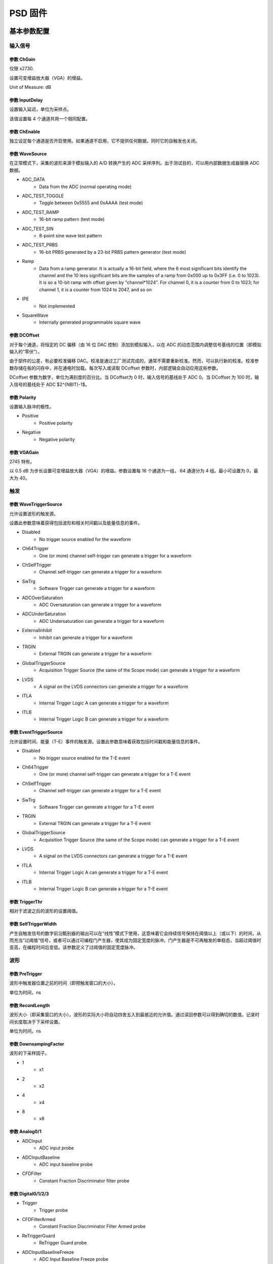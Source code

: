 .. PSD.rst --- 
.. 
.. Description: 
.. Author: Hongyi Wu(吴鸿毅)
.. Email: wuhongyi@qq.com 
.. Created: 六 2月  3 21:04:15 2024 (+0800)
.. Last-Updated: 三 10月  2 14:51:48 2024 (+0800)
..           By: Hongyi Wu(吴鸿毅)
..     Update #: 13
.. URL: http://wuhongyi.cn 

##################################################
PSD 固件
##################################################


============================================================
基本参数配置
============================================================

----------------------------------------------------------------------
输入信号
----------------------------------------------------------------------

.. image:: /_static/img/psd_basic_input.png

:::::::::::::::::::::::::::::::::::::::::::::::::::::::::::::::::::::::::::
参数 ChGain
:::::::::::::::::::::::::::::::::::::::::::::::::::::::::::::::::::::::::::

仅限 x2730.

设置可变增益放大器（VGA）的增益。

Unit of Measure: dB

	   
:::::::::::::::::::::::::::::::::::::::::::::::::::::::::::::::::::::::::::	   
参数 InputDelay
:::::::::::::::::::::::::::::::::::::::::::::::::::::::::::::::::::::::::::

设置输入延迟，单位为采样点。

该值设置每 4 个通道共用一个相同配置。


:::::::::::::::::::::::::::::::::::::::::::::::::::::::::::::::::::::::::::
参数 ChEnable
:::::::::::::::::::::::::::::::::::::::::::::::::::::::::::::::::::::::::::

独立设定每个通道是否开启使用。如果通道不启用，它不提供任何数据，同时它的自触发也关闭。


:::::::::::::::::::::::::::::::::::::::::::::::::::::::::::::::::::::::::::
参数 WaveSource
:::::::::::::::::::::::::::::::::::::::::::::::::::::::::::::::::::::::::::

在正常模式下，采集的波形来源于模拟输入的 A/D 转换产生的 ADC 采样序列。出于测试目的，可以用内部数据生成器替换 ADC 数据。


- ADC_DATA
    - Data from the ADC (normal operating mode)
- ADC_TEST_TOGGLE
    - Toggle between 0x5555 and 0xAAAA (test mode)
- ADC_TEST_RAMP
    - 16-bit ramp pattern (test mode)
- ADC_TEST_SIN
    - 8-point sine wave test pattern
- ADC_TEST_PRBS
    - 16-bit PRBS generated by a 23-bit PRBS pattern generator (test mode)
- Ramp
    - Data from a ramp generator. It is actually a 16-bit field, where the 6 most significant bits identify the channel and the 10 less significant bits are the samples of a ramp from 0x000 up to 0x3FF (i.e. 0 to 1023). It is so a 10-bit ramp with offset given by "channel*1024". For channel 0, it is a counter from 0 to 1023; for channel 1, it is a counter from 1024 to 2047, and so on
- IPE
    - Not implemented
- SquareWave
    - Internally generated programmable square wave


:::::::::::::::::::::::::::::::::::::::::::::::::::::::::::::::::::::::::::
参数 DCOffset
:::::::::::::::::::::::::::::::::::::::::::::::::::::::::::::::::::::::::::

对于每个通道，将恒定的 DC 偏移（由 16 位 DAC 控制）添加到模拟输入，以在 ADC 的动态范围内调整信号基线的位置（即模拟输入的“零伏”）。

由于部件的公差，有必要校准偏移 DAC。校准是通过工厂测试完成的，通常不需要重新校准。然而，可以执行新的校准。校准参数存储在板的闪存中，并在通电时加载。每次写入或读取 DCoffset 参数时，内部逻辑会自动应用这些参数。

DCoffset 参数为数字，单位为满刻度的百分比。当 DCoffset为 0 时，输入信号的基线处于 ADC 0。当 DCoffset 为 100 时，输入信号的基线处于 ADC $2^{NBIT}-1$。

:::::::::::::::::::::::::::::::::::::::::::::::::::::::::::::::::::::::::::
参数 Polarity
:::::::::::::::::::::::::::::::::::::::::::::::::::::::::::::::::::::::::::

设置输入脉冲的极性。


- Positive
    - Positive polarity
- Negative
    - Negative polarity

  

:::::::::::::::::::::::::::::::::::::::::::::::::::::::::::::::::::::::::::
参数 VGAGain
:::::::::::::::::::::::::::::::::::::::::::::::::::::::::::::::::::::::::::

2745 特有。


以 0.5 dB 为步长设置可变增益放大器（VGA）的增益。参数设置每 16 个通道为一组， 64 通道分为 4 组。最小可设置为 0，最大为 40。


----------------------------------------------------------------------
触发
----------------------------------------------------------------------

.. image:: /_static/img/psd_basic_trigger.png


:::::::::::::::::::::::::::::::::::::::::::::::::::::::::::::::::::::::::::
参数 WaveTriggerSource
:::::::::::::::::::::::::::::::::::::::::::::::::::::::::::::::::::::::::::

允许设置波形的触发源。

设置此参数意味着获得包括波形和相关时间戳以及能量信息的事件。


- Disabled
    - No trigger source enabled for the waveform
- Ch64Trigger
    - One (or more) channel self-trigger can generate a trigger for a waveform
- ChSelfTrigger
    - Channel self-trigger can generate a trigger for a waveform
- SwTrg
    - Software Trigger can generate a trigger for a waveform
- ADCOverSaturation
    - ADC Oversaturation can generate a trigger for a waveform
- ADCUnderSaturation
    - ADC Undersaturation can generate a trigger for a waveform
- ExternalInhibit
    - Inhibit can generate a trigger for a waveform
- TRGIN
    - External TRGIN can generate a trigger for a waveform
- GlobalTriggerSource
    - Acquisition Trigger Source (the same of the Scope mode) can generate a trigger for a waveform
- LVDS
    - A signal on the LVDS connectors can generate a trigger for a waveform
- ITLA
    - Internal Trigger Logic A can generate a trigger for a waveform
- ITLB
    - Internal Trigger Logic B can generate a trigger for a waveform





:::::::::::::::::::::::::::::::::::::::::::::::::::::::::::::::::::::::::::
参数 EventTriggerSource
:::::::::::::::::::::::::::::::::::::::::::::::::::::::::::::::::::::::::::

允许设置时间、能量（T-E）事件的触发源。设置此参数意味着获取包括时间戳和能量信息的事件。


- Disabled
    - No trigger source enabled for the T-E event
- Ch64Trigger
    - One (or more) channel self-trigger can generate a trigger for a T-E event
- ChSelfTrigger
    - Channel self-trigger can generate a trigger for a T-E event
- SwTrg
    - Software Trigger can generate a trigger for a T-E event
- TRGIN
    - External TRGIN can generate a trigger for a T-E event
- GlobalTriggerSource
    - Acquisition Trigger Source (the same of the Scope mode) can generate a trigger for a T-E event
- LVDS
    - A signal on the LVDS connectors can generate a trigger for a T-E event
- ITLA
    - Internal Trigger Logic A can generate a trigger for a T-E event
- ITLB
    - Internal Trigger Logic B can generate a trigger for a T-E event
  

:::::::::::::::::::::::::::::::::::::::::::::::::::::::::::::::::::::::::::
参数 TriggerThr
:::::::::::::::::::::::::::::::::::::::::::::::::::::::::::::::::::::::::::

相对于滤波之后的波形的设置阈值。

:::::::::::::::::::::::::::::::::::::::::::::::::::::::::::::::::::::::::::
参数 SelfTriggerWidth
:::::::::::::::::::::::::::::::::::::::::::::::::::::::::::::::::::::::::::

产生自触发信号的数字前沿甄别器的输出可以在“线性”模式下使用，这意味着它会持续信号保持在阈值以上（或以下）的时间，从而充当“过阈值”信号，或者可以通过可编程门产生器，使其成为固定宽度的脉冲。门产生器是不可再触发的单稳态，当超过阈值时变高，在编程时间后变低。该参数定义了过阈值的固定宽度脉冲。  


	   
----------------------------------------------------------------------
波形
----------------------------------------------------------------------

	   
.. image:: /_static/img/psd_basic_wave.png

:::::::::::::::::::::::::::::::::::::::::::::::::::::::::::::::::::::::::::
参数 PreTrigger
:::::::::::::::::::::::::::::::::::::::::::::::::::::::::::::::::::::::::::

波形中触发器位置之前的时间（即预触发窗口的大小）。

单位为时间，ns

:::::::::::::::::::::::::::::::::::::::::::::::::::::::::::::::::::::::::::
参数 RecordLength
:::::::::::::::::::::::::::::::::::::::::::::::::::::::::::::::::::::::::::

波形大小（即采集窗口的大小）。波形的实际大小将自动四舍五入到最接近的允许值。通过读回参数可以得到确切的数值。记录时间长度取决于下采样设置。


单位为时间，ns


:::::::::::::::::::::::::::::::::::::::::::::::::::::::::::::::::::::::::::
参数 DownsampingFactor
:::::::::::::::::::::::::::::::::::::::::::::::::::::::::::::::::::::::::::
  
波形的下采样因子。


- 1
    - x1
- 2
    - x2
- 4
    - x4
- 8
    - x8



:::::::::::::::::::::::::::::::::::::::::::::::::::::::::::::::::::::::::::
参数 Analog0/1
:::::::::::::::::::::::::::::::::::::::::::::::::::::::::::::::::::::::::::


- ADCInput
    - ADC input probe
- ADCInputBaseline
    - ADC input baseline probe
- CFDFilter
    - Constant Fraction Discriminator filter probe

  

:::::::::::::::::::::::::::::::::::::::::::::::::::::::::::::::::::::::::::	   
参数 Digital0/1/2/3
:::::::::::::::::::::::::::::::::::::::::::::::::::::::::::::::::::::::::::


- Trigger
    - Trigger probe
- CFDFilterArmed
    - Constant Fraction Discriminator Filter Armed probe
- ReTriggerGuard
    - ReTrigger Guard probe
- ADCInputBaselineFreeze
    - ADC Input Baseline Freeze probe
- ADCInputOverthreshold
    - ADCInputOverthreshold
- ChargeReady
    - Charge Ready probe
- LongGate
    - Long Gate probe
- PileUpTrigger
    - Pile Up Trigger probe
- ShortGate
    - Short Gate probe
- ChargeOverRange
    - Integrated Charge Over Range probe
- ADCSaturation
    - ADC Saturation probe
- ADCInputNegativeOverthreshold
    - ADC Input Negative Overthreshold probe
      
	   

----------------------------------------------------------------------
数据记录
----------------------------------------------------------------------


.. image:: /_static/img/psd_basic_record.png


:::::::::::::::::::::::::::::::::::::::::::::::::::::::::::::::::::::::::::
参数 EventSelector
:::::::::::::::::::::::::::::::::::::::::::::::::::::::::::::::::::::::::::
  
设置必须保存的事件。


-  All
     - All events are saved
-  PileUp
     - Only pileup events are saved
-  EnergySkim
     - Save only the events in the Energy Skim range

  
:::::::::::::::::::::::::::::::::::::::::::::::::::::::::::::::::::::::::::
参数 WaveSelector
:::::::::::::::::::::::::::::::::::::::::::::::::::::::::::::::::::::::::::  

设置必须保存的波形。


- All
    - All waves are saved
- PileUp
    - Only pileup waves are saved
- EnergySkim
    - Save only waves in the Energy Skim range


:::::::::::::::::::::::::::::::::::::::::::::::::::::::::::::::::::::::::::
参数 EnergySkimLowDiscriminator
:::::::::::::::::::::::::::::::::::::::::::::::::::::::::::::::::::::::::::

允许标记能量高于低舍弃阈值的事件。16位。


:::::::::::::::::::::::::::::::::::::::::::::::::::::::::::::::::::::::::::
参数 EnergySkimHighDiscriminator
:::::::::::::::::::::::::::::::::::::::::::::::::::::::::::::::::::::::::::

允许标记能量低于高舍弃阈值的事件。16位。


:::::::::::::::::::::::::::::::::::::::::::::::::::::::::::::::::::::::::::
参数 WaveSaving
:::::::::::::::::::::::::::::::::::::::::::::::::::::::::::::::::::::::::::  

允许始终保存波形或仅根据请求保存波形。


- Always
    - Waveforms are always saved
- OnRequest
    - Waveforms are saved on request


:::::::::::::::::::::::::::::::::::::::::::::::::::::::::::::::::::::::::::
参数 EnDataReduction
:::::::::::::::::::::::::::::::::::::::::::::::::::::::::::::::::::::::::::

如果启用，2 个 words 压缩为一个 word 事件。



	   
----------------------------------------------------------------------
PSD 时间参数
----------------------------------------------------------------------

	   
.. image:: /_static/img/psd_basic_psdt.png


:::::::::::::::::::::::::::::::::::::::::::::::::::::::::::::::::::::::::::
参数 SmoothingFactor
:::::::::::::::::::::::::::::::::::::::::::::::::::::::::::::::::::::::::::

平滑是一个移动平均滤波，其中输入样本被前 n 个样本的平均值代替，其中 n 是：2、4、8 和 16 个样本。启用时（请参见TriggerSmoothing），触发器将应用于平滑的采样，从而减少对噪声的触发。CFD 和 LED 触发模式均可用于平滑输入。根据ChargeSmoothing 参数，在输入样本和/或平滑样本上执行电荷积分。



- 1
    - Smoothing is disabled.
- 2
    - Smoothing is done averaging 2 samples.
- 4
    - Smoothing is done averaging 4 samples.
- 8
    - Smoothing is done averaging 8 samples.
- 16
    - Smoothing is done averaging 16 samples.



.. image:: /_static/img/smoothing_factor.png

:::::::::::::::::::::::::::::::::::::::::::::::::::::::::::::::::::::::::::
参数 TriggerSmoothing
:::::::::::::::::::::::::::::::::::::::::::::::::::::::::::::::::::::::::::

启用/禁用触发滤波的平滑因子。


- Enabled
    - Smoothing factor is enabled for the time filter.
- Disabled
    - Smoothing factor is disabled for the time filter.


  

:::::::::::::::::::::::::::::::::::::::::::::::::::::::::::::::::::::::::::
参数 TriggerSelection
:::::::::::::::::::::::::::::::::::::::::::::::::::::::::::::::::::::::::::


允许用户根据两种算法选择脉冲：前沿，即当脉冲样本超过可编程阈值时识别脉冲，或者通过数字恒比甄别来获得更好的定时信息。在这两种情况下，一旦选择了事件，信号就会延迟可编程数量的样本（对应于以ns为单位的“预触发”值），以便能够在触发之前对脉冲进行积分（“预门”）。用于电荷积分的门然后在信号之前由电荷累加器产生和接收。当门有效时，基线保持冻结，采用之前最后的平均值，其值用作电荷积分参考。在可编程“再触发保护”（请参阅 RetriggerGuard）值的整个持续时间内，其他触发信号被禁止。建议设置与信号宽度兼容的触发保持值。基线在整个触发暂停持续时间内保持冻结状态。

- LeadingEdge
    - Set the Leading Edge discriminator
- CFD
    - Set the Constant Fraction discriminator
  

:::::::::::::::::::::::::::::::::::::::::::::::::::::::::::::::::::::::::::
参数 CFDDelay
:::::::::::::::::::::::::::::::::::::::::::::::::::::::::::::::::::::::::::

discriminates events based on a CFD signal. The digital CFD signal has been implemented in the classical way except for the input signal inversion. The input waveform is first inverted, then attenuated by a factor f equal to the desired timing fraction (see CFDFraction) of full amplitude, then the signal is inverted again and delayed by a time d equal to the time it takes the pulse to rise from the constant fraction level to the pulse peak; the latest two signals are summed to produce a bipolar pulse, the CFD, and its zero crossing – corresponding to the fraction f of the input pulse – is taken as the trigger time.

The delay of the CFD signal can be defined by the user. The TriggerThreshold is then referred to the CFD itself, and the threshold crossing arms the event selection. The trigger fires at the zero crossing of the derivative signal itself.

.. image:: /_static/img/cfd_delay.png

:::::::::::::::::::::::::::::::::::::::::::::::::::::::::::::::::::::::::::
参数 CFDFraction
:::::::::::::::::::::::::::::::::::::::::::::::::::::::::::::::::::::::::::

- 25
    - 25%
- 50
    - 50%
- 75
    - 75%
- 100
    - 100%


:::::::::::::::::::::::::::::::::::::::::::::::::::::::::::::::::::::::::::
参数 RetriggerGuard
:::::::::::::::::::::::::::::::::::::::::::::::::::::::::::::::::::::::::::  
  
在诸如来自 PMT 的快速信号的情况下，可能发生快甄别信号中的可能过冲，从而导致再触发，从而可能出现伪堆积。此参数允许设置再触发禁止保护（单位为 ns）。

:::::::::::::::::::::::::::::::::::::::::::::::::::::::::::::::::::::::::::
参数 TriggerHysteresis
:::::::::::::::::::::::::::::::::::::::::::::::::::::::::::::::::::::::::::

当输入信号不再超过阈值时，可能会在脉冲尾部再次触发，尤其是在尾部包含尖峰或噪声的情况下。“触发滞后”功能禁止任何触发，直到输入脉冲达到阈值本身的一半。此参数允许启用/禁用触发滞后机制。


- Disabled
    - Trigger hysteresis mechanism is disabled.
- Enabled
    - Trigger hysteresis mechanism is enabled.


.. image:: /_static/img/trigger_hysterisis.png  

:::::::::::::::::::::::::::::::::::::::::::::::::::::::::::::::::::::::::::
参数 PileupGap
:::::::::::::::::::::::::::::::::::::::::::::::::::::::::::::::::::::::::::

PSD 固件主要用于处理快信号，如来自与光电倍增管耦合的闪烁探测器的信号。相关输出信号不像电荷敏感前置放大器那样显示出长的衰减尾，并且两个脉冲之间堆积的概率非常低。特别是，第二个脉冲位于前一个脉冲的指数尾部的情况相当罕见。然而，使用 PSD 算法，分离闪烁探测器发射的光的快分量和慢分量是很重要的。通常，快成分是快速脉冲（几十 ns），而慢成分是相当长的尾部（通常为几 μs），其幅度远小于快成分。为了在脉冲形状甄别中获得最佳结果，有必要将“长门”设置为慢成分的整个持续时间。在这些条件下，堆积事件很可能发生在长门期间，并导致慢成分电荷计算错误。因此，发现这些事件很重要。在PSD 固件中，当同一门内出现峰-谷-峰的情况时，两个事件被视为堆积事件，其中谷和峰之间的间隙是可编程值。当达到峰值时，算法评估与 PileupGap（PUR-GAP）值相对应的点，并准备检测堆积事件（pile-up ARMED）。如果存在“谷”条件，并且输入信号超过 PUR-GAP 阈值，则该事件被标记为堆积。在默认配置中，固件不采取任何操作，事件的总电荷在门内进行评估并保存到内存中。


此参数允许设置峰值间隙以识别堆积。


  
.. image:: /_static/img/pileup_gap.png

----------------------------------------------------------------------
PSD 能量参数
----------------------------------------------------------------------

	   
.. image:: /_static/img/psd_basic_psde.png


:::::::::::::::::::::::::::::::::::::::::::::::::::::::::::::::::::::::::::
参数 BaselineAvg
:::::::::::::::::::::::::::::::::::::::::::::::::::::::::::::::::::::::::::

数字化模块连续接收输入信号并将其数字化。可以在 ADC 尺度中调整信号基线的位置，使用 DCOffset 参数来利用模块的全部动态范围。基线值是 PSD 固件的一个重要参数，因为其值用作输入脉冲电荷积分的参考值。此外，大多数 DPP 参数与基线值有关，如触发阈值。用户可以设置基线的固定值，也可以让 DPP 固件动态计算。在第一种情况下，用户必须通过选项 Fixed 以 LSB 为单位设置基线值。该值在整个采集运行中保持固定。在后一种情况下，固件动态地将基线评估为移动时间窗口内的 N 个点的平均值。用户可以选择下面列出的选项之一，每个选项对应于预定义数量的样本。然后，从门启动前的几个时钟开始冻结基线，直到长门和触发保持(trigger hold-off)之间的最大值结束（请参阅 GateLongLength 和 RetriggerGuard）。此参数允许设置用于平均能量滤波基线的样本数。


- Fixed
    - Baseline fixed at AbsoluteBaseline value
- Low
    - Baseline samples for average = 16
- MediumLow
    - Baseline samples for average = 64
- MediumHigh
    - Baseline samples for average = 256
- High
    - Baseline samples for average = 1024

  
  
.. image:: /_static/img/adc_input_baseline_avg.png

:::::::::::::::::::::::::::::::::::::::::::::::::::::::::::::::::::::::::::
参数 AbsoluteBL
:::::::::::::::::::::::::::::::::::::::::::::::::::::::::::::::::::::::::::  


ADCInput 信号基线的绝对值。

单位为 ADC 道址。


:::::::::::::::::::::::::::::::::::::::::::::::::::::::::::::::::::::::::::
参数 BLGuard
:::::::::::::::::::::::::::::::::::::::::::::::::::::::::::::::::::::::::::


积分门前的能量滤波基线评估保护（ns）。


:::::::::::::::::::::::::::::::::::::::::::::::::::::::::::::::::::::::::::
参数 ChargeSmoothing
:::::::::::::::::::::::::::::::::::::::::::::::::::::::::::::::::::::::::::
  
启用/禁用电荷评估的平滑因子。



- Enabled
    - Smoothing factor is enabled in the charge evaluation
- Disabled
    - Smoothing factor is disabled in the charge evaluation


:::::::::::::::::::::::::::::::::::::::::::::::::::::::::::::::::::::::::::
参数 ShortGate
:::::::::::::::::::::::::::::::::::::::::::::::::::::::::::::::::::::::::::

此参数允许设置短门长度。

单位 ns。

:::::::::::::::::::::::::::::::::::::::::::::::::::::::::::::::::::::::::::
参数 LongGate
:::::::::::::::::::::::::::::::::::::::::::::::::::::::::::::::::::::::::::

PSD 固件的目的是对输入信号进行电荷积分，并计算对输入（Qshort和Qlong）进行双门积分的 PSD 因子。下图显示了两个不同形状信号的短门和长门位置。

单位 ns。

.. image:: /_static/img/long_short_gate.png
  
:::::::::::::::::::::::::::::::::::::::::::::::::::::::::::::::::::::::::::
参数 OffsetGate
:::::::::::::::::::::::::::::::::::::::::::::::::::::::::::::::::::::::::::

此参数允许设置相对于触发信号的门偏置。

单位 ns。
  
:::::::::::::::::::::::::::::::::::::::::::::::::::::::::::::::::::::::::::  
参数 LongPedestal
:::::::::::::::::::::::::::::::::::::::::::::::::::::::::::::::::::::::::::

此参数允许设置长电荷积分 pedestal。这一特性在能量接近零的情况下非常有用。


:::::::::::::::::::::::::::::::::::::::::::::::::::::::::::::::::::::::::::  
参数 ShortPedestal
:::::::::::::::::::::::::::::::::::::::::::::::::::::::::::::::::::::::::::

此参数允许设置短电荷积分 pedestal。这一特性在能量接近零的情况下非常有用。

:::::::::::::::::::::::::::::::::::::::::::::::::::::::::::::::::::::::::::  
参数 EnergyGain
:::::::::::::::::::::::::::::::::::::::::::::::::::::::::::::::::::::::::::

此参数允许设置能量增益，即重新缩放信号电荷。
  


- x1
    - Charge value is multiplied x1.
- x4
    - Charge value is multiplied x4.
- x16
    - Charge value is multiplied x16.
- x64
    - Charge value is multiplied x64.
- x256
    - Charge value is multiplied x256.



:::::::::::::::::::::::::::::::::::::::::::::::::::::::::::::::::::::::::::
参数 NeutronThr
:::::::::::::::::::::::::::::::::::::::::::::::::::::::::::::::::::::::::::

此参数允许设置中子甄别的中子能量阈值。固件将“长能量”-“短能量”之差（即长门和短门中的电荷积分之间的差）与该参数设置的阈值进行比较，以决定是否拒绝该事件。参考下图所示的中子/伽马甄别示例，PSD 上的切口允许用户拒绝大多数伽马事件，从而只记录中子和与中子重叠的少量伽马。


.. image:: /_static/img/neutron_threshold.png
  
:::::::::::::::::::::::::::::::::::::::::::::::::::::::::::::::::::::::::::
参数 EventReject
:::::::::::::::::::::::::::::::::::::::::::::::::::::::::::::::::::::::::::

启用事件的中子抑制。参见 NeutronThreshold 参数

- Disabled
    - Neutron rejection for events is disabled.
- Enabled
    - Neutron rejection for events is enabled.

  

:::::::::::::::::::::::::::::::::::::::::::::::::::::::::::::::::::::::::::
参数 WaveReject
:::::::::::::::::::::::::::::::::::::::::::::::::::::::::::::::::::::::::::

启用波形的中子抑制。参见 NeutronThreshold 参数



- Disabled
    - Neutron rejection for waves is disabled.
- Enabled
    - Neutron rejection for waves is enabled.


----------------------------------------------------------------------
诊断
----------------------------------------------------------------------

	   
.. image:: /_static/img/psd_basic_debug.png


:::::::::::::::::::::::::::::::::::::::::::::::::::::::::::::::::::::::::::
参数 TestPulsePeriod
:::::::::::::::::::::::::::::::::::::::::::::::::::::::::::::::::::::::::::

测试脉冲是一种可编程方波，可用作内部周期性触发器（主要用于测试目的）或在 TRGOUT 和 GPIO 输出上生成逻辑测试脉冲（TTL 或 NIM）。此参数设置测试脉冲的周期。

单位为时间，ns

:::::::::::::::::::::::::::::::::::::::::::::::::::::::::::::::::::::::::::
参数 TestPulseWidth
:::::::::::::::::::::::::::::::::::::::::::::::::::::::::::::::::::::::::::

测试脉冲的宽度（信号保持高电平的时间）。


单位为时间，ns

:::::::::::::::::::::::::::::::::::::::::::::::::::::::::::::::::::::::::::
参数 TestPulseLowLevel
:::::::::::::::::::::::::::::::::::::::::::::::::::::::::::::::::::::::::::

以 ADC 道址表示的测试脉冲低电平

:::::::::::::::::::::::::::::::::::::::::::::::::::::::::::::::::::::::::::
参数 TestPulseHighLevel
:::::::::::::::::::::::::::::::::::::::::::::::::::::::::::::::::::::::::::  

以 ADC 道址表示的测试脉冲高电平



:::::::::::::::::::::::::::::::::::::::::::::::::::::::::::::::::::::::::::
参数 DACoutMode
:::::::::::::::::::::::::::::::::::::::::::::::::::::::::::::::::::::::::::

选择要在前面板 DAC LEMO口输出发送的信号类型。


- Static
    - DAC output stays at a fixed level, given by the DACoutStaticLevel parameter
- Ramp
    - The DAC output is driven by a 14-bit counter
- Sin5MHz
    - The DAC output is a sine wave at 5 MHz with fixed amplitude
- Square
    - Square wave with period and with set by TestPulsePeriod and TestPulseWidth and amplitude between TestPulseLoweLevel and TestPulseHighLevel.
- IPE
    - Not implemented
- ChInput
    - The DAC reproduces the input signal received by one input channel, selected by the DACoutChSelect parameter
- MemOccupancy
    - Level of the memory occupancy (not yet implemented)
- ChSum
    - The DAC reproduces the "analog" sum of all the digitizer inputs (not yet implemented)
- OverThrSum
    - The DAC output is proportional to the number of channels that are currently above the threshold






:::::::::::::::::::::::::::::::::::::::::::::::::::::::::::::::::::::::::::
参数 DACoutStaticLevel
:::::::::::::::::::::::::::::::::::::::::::::::::::::::::::::::::::::::::::

当 DACoutMode = Static 时，此参数设置 DAC 输出的 14 位电平。

  
:::::::::::::::::::::::::::::::::::::::::::::::::::::::::::::::::::::::::::
参数 DACoutChSelect
:::::::::::::::::::::::::::::::::::::::::::::::::::::::::::::::::::::::::::  

当 DACoutMode = ChInput 时，DAC 输出由该参数选择的通道的输入信号。




	   
============================================================
逻辑参数配置
============================================================

----------------------------------------------------------------------
运行
----------------------------------------------------------------------


.. image:: /_static/img/psd_logic_run.png


:::::::::::::::::::::::::::::::::::::::::::::::::::::::::::::::::::::::::::  
参数 StartSource
:::::::::::::::::::::::::::::::::::::::::::::::::::::::::::::::::::::::::::  

Defines the source for the start of run. Multiple options are allowed, separated by "|".


- EncodedClkIn
   - Start from CLK-IN/SYNC connector on the front panel. This is a 4-pin connector (LVDS signals) used to propagate the reference clock (typ. 62.5 MHz) and a Sync signal. The rising edge of the Sync starts the acquisition, that lasts until the Sync returns low (falling edge).
- SINlevel
   - Start from SIN (1=run, 0=stop)
- SINedge
   - Start from SIN (rising edge = run; stop from SW)
- SWcmd
   - Start from SW
- LVDS
   - Start from LVDS
- P0
   - Start from P0 (backplane)


:::::::::::::::::::::::::::::::::::::::::::::::::::::::::::::::::::::::::::  
参数 GlobalTriggerSource
:::::::::::::::::::::::::::::::::::::::::::::::::::::::::::::::::::::::::::  

Defines the source for the Acquisition Trigger, which is the signal that opens the acquisition window and saves the waveforms in the memory buffers. Multiple options are allowed, separated by "|".

- TrgIn
   - Front Panel TRGIN
- P0
   - Trigger from P0 (backplane)
- SwTrg
   - Software trigger
- LVDS
   - LVDS trgin
- ITLA
   - Internal Trigger Logic A: combination of channel self-triggers
- ITLB
   - Internal Trigger Logic B: combination of channel self-triggers
- ITLA_AND_ITLB
   - Second level Trigger logic making the AND of ITL A and B
- ITLA_OR_ITLB
   - Second level Trigger logic making the OR of ITL A and B
- EncodedClkIn
   - Not implemented (encoded CLK-IN trigger)
- GPIO
   - Front Panel GPIO
- TestPulse
   - Internal Test Pulse
- UserTrg
   - User custom trigger source

:::::::::::::::::::::::::::::::::::::::::::::::::::::::::::::::::::::::::::  
参数 EnAutoDisarmAcq
:::::::::::::::::::::::::::::::::::::::::::::::::::::::::::::::::::::::::::  

When enabled, the Auto Disarm option disarms the acquisition at the stop of run. When the start of run is controlled by an external signal, this option prevents the digitizer to restart without the intervention of the software.


- True
   - The acquisition is automatically disarmed after the stop. It is therefore necessary to rearm the digitizer (with the relevant command sent by the software) before starting a new run.
- False
   - The acquisition is not disarmed after the stop. Multiple transition of the start signal will produce multiple runs.



:::::::::::::::::::::::::::::::::::::::::::::::::::::::::::::::::::::::::::  
参数 RunDelay
:::::::::::::::::::::::::::::::::::::::::::::::::::::::::::::::::::::::::::  

When the start of run is controlled by a RUN signal that is propagated in daisy chain between the boards (for instance through the ClkIn- ClkOut or SIN-GPIO sync chain), it is necessary to compensate for the propagation delay and let the boards start exactly at the same time. The RunDelay parameter allows the start of the acquisition to be delayed by a given number of clock cycles with respect to the rising edge of the RUN signal. Assuming that the propagation delay is 2 cycles, the RunDelay setting will be 0 for the last board in the chain, 2 for the previous one, and so on up 2x(NB-1) for the first one.

Unit of Measure: ns


:::::::::::::::::::::::::::::::::::::::::::::::::::::::::::::::::::::::::::  
参数 BusyInSource
:::::::::::::::::::::::::::::::::::::::::::::::::::::::::::::::::::::::::::  

In a multi-board system, it might be necessary to prevent one board to accept a new trigger while another board is full and thus unable to accept the same trigger. For this reason, each board can generate a Busy signal to notify that it is unable to get a new trigger. If the busy/veto mechanism has some latency, it is advisable to generate the busy slightly before the digitizer become full. For this purpose, it is possible to assert the busy output when the acquisition memory reaches a certain level of occupancy (internally managed). The OR of the busy signals is typically used to stop the global trigger. It is possible to get the individual busy signals from each board and make an external OR logic or connect the boards with cables to propagate the Busy along the chain. Each board makes an OR between its internal busy and the busy input signal coming from the previous board, thus having a global Busy at the end of the line. This parameter defines the source of the Busy Input (schematized in the figure below)


.. image:: /_static/img/busyinsource.png


- Disabled
   - The Busy is given by the Internal Busy only (Memory full or almost full)
- SIN
   - Busy input from SIN on front panel
- GPIO
   - Busy input coming from GPIO on front panel, used as a simple input. It is also possible to use GPIO as a wired OR (bidirectional). In this mode, the Busy line goes high as soon as one board drives it high. All the boards can read the Busy line and use it as a veto for the trigger
- LVDS
   - LVDS trgin

:::::::::::::::::::::::::::::::::::::::::::::::::::::::::::::::::::::::::::  
参数 ClockSource
:::::::::::::::::::::::::::::::::::::::::::::::::::::::::::::::::::::::::::  

This is the source of the system clock. Multiple options are not allowed


- Internal
   - Local oscillator, 62.5 MHz
- FPClkIn
   - Front Panel Clock input



:::::::::::::::::::::::::::::::::::::::::::::::::::::::::::::::::::::::::::  
参数 EnClockOutFP
:::::::::::::::::::::::::::::::::::::::::::::::::::::::::::::::::::::::::::  

Enables clock output on Front Panel for the daisy chain propagation of the clock between multiple boards.


- True
   - Enabled
- False
   - Disabled



	   
----------------------------------------------------------------------
模块前面板
----------------------------------------------------------------------

	   
.. image:: /_static/img/psd_logic_frontpanel.png

:::::::::::::::::::::::::::::::::::::::::::::::::::::::::::::::::::::::::::  
参数 TrgOutMode
:::::::::::::::::::::::::::::::::::::::::::::::::::::::::::::::::::::::::::  

Selects the signal that is routed to the TRGOUT output. Multiple options are not allowed.


- Disabled
   - TRGOUT output disabled
- TrgIn
   - Propagation of Front Panel TRGIN (TRGOUT is a replica, with some delay, of the TRGIN signal)
- P0
   - Propagation of P0 trigger
- SwTrg
   - Software trigger
- LVDS
   - LVDS trgin
- ITLA
   - Internal Trigger Logic A: combination of channel self-triggers
- ITLB
   - Internal Trigger Logic B: combination of channel self-triggers
- ITLA_AND_ITLB
   - Second level Trigger logic making the AND of ITL A and B
- ITLA_OR_ITLB
   - Second level Trigger logic making the OR of ITL A and B
- EncodedClkIn
   - Not implemented (propagation of the Encoded CLK-IN trigger)
- Run
   - Propagation of the RUN signal (acquisition start/stop), before applying the delay given by the RunDelay parameter
- RefClk
   - Monitor of the 62.5 MHz clock (used for phase alignment)
- TestPulse
   - Internal Test Pulse
- Busy
   - Busy of the board
- UserTrgout
   - Trgout coming from the User Logic (open FPGA)
- Fixed0
   - 0 level signal
- Fixed1
   - 1 level signal
- SyncIn
   - SyncIn signal
- SIN
   - SIN connector signal
- GPIO
   - GPIO connector signal
- LBinClk
   - Internal Logic B clock signal
- AcceptTrg
   - Accepted triggers signal
- TrgClk
   - Tigger clock signal


:::::::::::::::::::::::::::::::::::::::::::::::::::::::::::::::::::::::::::  
参数 GPIOMode
:::::::::::::::::::::::::::::::::::::::::::::::::::::::::::::::::::::::::::  

Selects the signal that is routed to the GPIO, when this is used as output. Multiple options are not allowed. The GPIO on the front panel is a bidirectional signal that can used in three different ways:

    As independent board output (each board drives its own GPIO)
    
    As a shared input for the boards: the signal is driven high (= 1) or low (= 0) by an external source and connected in "short circuit" among multiple boards using "T" connectors at the inputs. The GPIO is not internally terminated, thus it is necessary to put a 50 Ohm terminator at the end of the line (last "T"of the chain)
    
    As a shared bidirectional line, making a "wired OR". One or more boards can simultaneously drive the signal high (= 1). If no board drives the GPIO, it remains low (= 0). All boards can read back the signal. It is necessary to put a 50 Ohm terminator at both ends of the line (first and last "T" of the chain). This mode can be used to generate, for instance, the global Busy and Veto logic for multiple boards.


- Disabled
   - GPIO disabled
- TrgIn
   - Propagation of Front Panel TRGIN (GPIO is a replica, with some delay, of the TRGIN signal)
- P0
   - Propagation of P0 trigger
- SIN
   - Propagation of SIN
- LVDS
   - LVDS trgin
- ITLA
   - Internal Trigger Logic A: combination of channel self-triggers
- ITLB
   - Internal Trigger Logic B: combination of channel self-triggers
- ITLA_AND_ITLB
   - Second level Trigger logic making the AND of ITL A and B
- ITLA_OR_ITLB
   - Second level Trigger logic making the OR of ITL A and B
- EncodedClkIn
   - Not implemented (propagation of the Encoded CLK-IN trigger)
- SwTrg
   - Software trigger
- Run
   - Propagation of RUN
- RefClk
   - Monitor of the 62.5 MHz clock (used for phase alignment)
- TestPulse
   - Internal Test Pulse
- Busy
   - Busy of the board
- UserGPO
   - GPO coming from the User Logic (open FPGA)
- Fixed0
   - 0 level signal
- Fixed1
   - 1 level signal


:::::::::::::::::::::::::::::::::::::::::::::::::::::::::::::::::::::::::::  
参数 SyncOutMode
:::::::::::::::::::::::::::::::::::::::::::::::::::::::::::::::::::::::::::  

In a multi-board system, it can be useful to propagate a synchronous signal together with the clock (to synchronize the start of the run, for example) on CLK OUT front panel connector. This parameter defines which signal must be sent out. Multiple options are not allowed.


- Disabled
   - SyncoutMode is disabled
- SyncIn
   - SyncIn signal (if provided with clkIn on CLK IN connector)
- TestPulse
   - Internal Test Pulse
- IntClk
   - Internal 62.5 MHz clock (for test purposes)
- Run
   - Propagation of RUN signal
- User
   - User customSyncoutMode

     
:::::::::::::::::::::::::::::::::::::::::::::::::::::::::::::::::::::::::::  
参数 IOlevel
:::::::::::::::::::::::::::::::::::::::::::::::::::::::::::::::::::::::::::  

Sets the electrical logic level of the LEMO I/Os (TRGIN, SIN, TRGOUT, GPIO).

Note that TRGIN and SIN are internally terminated to 50 Ohm, while GPIO and TRGOUT require the termination to 50 Ohms at the receiver


- NIM
   - NIM logic (0 = 0V, 1 = -0.8V, that is -16mA)
- TTL
   - Low Voltage TLL logic (0 = 0V, 1 = 3.3V)


:::::::::::::::::::::::::::::::::::::::::::::::::::::::::::::::::::::::::::  
参数 LVDSDirection
:::::::::::::::::::::::::::::::::::::::::::::::::::::::::::::::::::::::::::  

Assigns the direction to a quartet of LVDS I/Os.


- Input
   - The LVDS lines of the relevant quartet are used as input. The relevant LED on the front panel is OFF.
- Output
   - The LVDS lines of the relevant quartet are used as output. The relevant LED on the front panel lights-up.


:::::::::::::::::::::::::::::::::::::::::::::::::::::::::::::::::::::::::::  
参数 LVDSMode
:::::::::::::::::::::::::::::::::::::::::::::::::::::::::::::::::::::::::::  

The digitizer is equipped with 16 LVDS I/Os that can be programmed to be inputs or outputs by groups of 4 (quartets), depending on the LVDSDirection parameter. Once the direction has been selected, it is possible to select the functionality of the LVDS lines, individually for each quartet.


- SelfTriggers
   - This option is available only when the LVDS are set as outputs. Each LVDS line can be assigned to a combination of the 64 self-triggers, implemented as a masked OR, where the mask is set by the LVDSTrgMask parameter(16 independent masks, one per LVDS line)
- Sync
   - Whatever is the direction of the quartet, the 4 lines are rigidly assigned to specific acquisition signals: 0 = Run 1 = Trigger 2 = Busy 3= Veto It is possible to implement a daisy chain distribution of these signals using one quartet as input and another one as output
- IORegister
   - The LVDS lines of the quartet are statically controlled by the LVDSIOReg parameter. Use the SetValue function to set the relevant LVDS lines when programmed as output. Use GetValue to read the status of the LVDS lines when programmed as inputs.
- User
   - User custom.


:::::::::::::::::::::::::::::::::::::::::::::::::::::::::::::::::::::::::::  
参数 LVDSTrgMask
:::::::::::::::::::::::::::::::::::::::::::::::::::::::::::::::::::::::::::  

Each LVDS line can be assigned to a combination of the 64 self-triggers, implemented as a masked OR, where the mask is set by this parameter. There are 16 independent masks, one per LVDS line. Note that the trigger mask assignment does not imply the LVDS direction and mode settings. It is therefore necessary to set the Direction = Output and Mode = SelfTriggers to use the Self-Trigger propagation to the LVDS I/Os.


:::::::::::::::::::::::::::::::::::::::::::::::::::::::::::::::::::::::::::  
参数 LVDSIOReg
:::::::::::::::::::::::::::::::::::::::::::::::::::::::::::::::::::::::::::  


Set the status of the LVDS I/O for the quartets when they are programmed to be output and Mode = IORegister. This parameter reads out the status of the quartets in the case the LVDS I/O are programmed as inputs (possibly externally driven).


----------------------------------------------------------------------
反符合
----------------------------------------------------------------------	   

	   
.. image:: /_static/img/psd_logic_veto.png


:::::::::::::::::::::::::::::::::::::::::::::::::::::::::::::::::::::::::::  
参数 ChannelVetoSource
:::::::::::::::::::::::::::::::::::::::::::::::::::::::::::::::::::::::::::  

Allows to set the veto for each channel; it can be external (which means one of the veto options in the previous table), or it can be on a channel base.



- Disabled
   - Any channel veto source is disabled
- BoardVeto
   - Enables board veto
- ADCOverSaturation: Enables veto due to ADC oversaturation
- ADCUnderSaturation: Enables veto due to ADC undersaturation


:::::::::::::::::::::::::::::::::::::::::::::::::::::::::::::::::::::::::::  
参数 ADCVetoWidth
:::::::::::::::::::::::::::::::::::::::::::::::::::::::::::::::::::::::::::  

It is the width of the ADC veto (undersaturation and oversaturation width) expressed in ns.

Unit of Measure: ns	   



:::::::::::::::::::::::::::::::::::::::::::::::::::::::::::::::::::::::::::  
参数 VetoSource
:::::::::::::::::::::::::::::::::::::::::::::::::::::::::::::::::::::::::::  

Defines the source for the Veto, which is the signal that inhibits the acquisition trigger. Multiple options are allowed, separated by "|". The VETO signal can be either active high or low, depending on the VetoPolarity parameter. When active low, it acts as a GATE for the trigger. It is possible to stretch the duration of the VETO by means of the parameter VetoWidth.


- Disabled
   - VETO is always OFF
- SIN
   - SIN on the front panel
- GPIO
   - GPIO on the front panel (used as input)
- LVDS
   - LVDS trgin
- P0
   - P0 (signal from the backplane)
- EncodedClkIn
   - Not implemented (encoded CLK-IN veto)



:::::::::::::::::::::::::::::::::::::::::::::::::::::::::::::::::::::::::::  
参数 VetoWidth
:::::::::::::::::::::::::::::::::::::::::::::::::::::::::::::::::::::::::::  

Whatever is the source of the VETO signal, it is possible to stretch the duration of the veto up to a given time by means of a re-triggerable monostable. When 0, the monostable is disabled and the veto lasts as long as the selected source is active.

Unit of Measure: ns

:::::::::::::::::::::::::::::::::::::::::::::::::::::::::::::::::::::::::::  
参数 VetoPolarity
:::::::::::::::::::::::::::::::::::::::::::::::::::::::::::::::::::::::::::  

Defines the polarity of the Veto


- ActiveHigh
   - Veto is active high. The signal acts as an "Inhibit" for the trigger
- ActiveLow
   - Veto is active low. The signal acts as a "Gate" the trigger

     

----------------------------------------------------------------------
ITL 逻辑
----------------------------------------------------------------------
	   	 
.. image:: /_static/img/psd_logic_itl.png


.. image:: /_static/img/logic_diagram.png
	   
:::::::::::::::::::::::::::::::::::::::::::::::::::::::::::::::::::::::::::  
参数 ITLA/BMask
:::::::::::::::::::::::::::::::::::::::::::::::::::::::::::::::::::::::::::  

Enable Mask at the input of the ITLA/B.


:::::::::::::::::::::::::::::::::::::::::::::::::::::::::::::::::::::::::::  
参数 ITLA/BPairLogic
:::::::::::::::::::::::::::::::::::::::::::::::::::::::::::::::::::::::::::  

Pairs of channels can be combined with an OR or AND before feeding in the Main trigger Logic. This is typically used in the readout of tubes or scintillator bars, where the two ends are read in coincidence, for instance in position sensitive detectors (the coincidence window will be set by the SelfTriggerWidth parameter). When the AND/OR logic is applied, the two outputs of the Pair Logic blocks are identical.

Note that they are counted twice in the following Majority logic. If the Pair Logic is disabled ("NONE" option), the block is transparent, and the two outputs are just a replica of the inputs.


- OR
   - Both Pair Logic Outputs = OR of two consecutive self-triggers
- AND
   - Both Pair Logic Outputs = AND of two consecutive self-triggers
- NONE
   - Outputs = Inputs





:::::::::::::::::::::::::::::::::::::::::::::::::::::::::::::::::::::::::::  
参数 ITLA/BMainLogic
:::::::::::::::::::::::::::::::::::::::::::::::::::::::::::::::::::::::::::  

Each channel of the digitizer feature a digital bipolar triangular filter discriminator with programmable rise time and threshold able to self-trigger on the input pulses and generate a self-trigger signal. In DPP Mode, the channels acquire independently, so the channel self-trigger is used locally to acquire a waveform. The trigger threshold is then referred to the bipolar triangular filter, and the threshold crossing arms the event selection. The trigger fires at the zero crossing of the time filter signal. The user can see the derivative trace on the signal inspector. It is also possible to combine all the self-triggers of the board, according to a specific trigger logic. There are two independent logic blocks, ITLA and ITLB. Their output can be used separately to feed, for instance, AcqTrigger and TrgOut, or combined in a second level trigger logic to implement more complex trigger schemes. Therefore, the ITLs can either generate the local acquisition trigger, common to all the channels, for the acquisition of the waveform, or propagate the signal outside, through the TRGOUT, thus making it possible to combine triggers of multiple boards in an external trigger logic, that eventually feeds back the TRGIN of the digitizers. Each ITL is made of an input enable mask (64 bits, one per channel), an optional pairing logic that combines the self triggers of two consecutive channels (e.g. paired coincidence) and the main trigger logic that combines the 64 selftriggers with an OR, AND or Majority logic. The output can be linear (no stretching) or reshaped by a programmable gate generator, either re-triggerable or not and finally programmed for polarity (direct or inverted).




- OR
   - ITLOUT = masked OR of channel self-triggers
- AND
   - ITLOUT = masked AND of channel self-triggers
- Majority
   - ITLOUT = masked Majority of channel self-triggers




:::::::::::::::::::::::::::::::::::::::::::::::::::::::::::::::::::::::::::  
参数 ITLA/BMajorityLev
:::::::::::::::::::::::::::::::::::::::::::::::::::::::::::::::::::::::::::  

Defines the majority level of the Main Logic of the ITL A/B block. The majority output is calculated at every clock cycle, and it becomes TRUE when Nch >= MajLev, where Nch is the number of self-triggers active in that clock cycle and MajLev is the programmed majority level.

Note that when the Pair Logic is used to combine the self triggers two by two (AND/OR), each pair produces two identical signals that will be counted twice in the majority level.

:::::::::::::::::::::::::::::::::::::::::::::::::::::::::::::::::::::::::::  
参数 ITLA/BGateWidth
:::::::::::::::::::::::::::::::::::::::::::::::::::::::::::::::::::::::::::  

Width of the gate generator at the output of the ITLA/B block.


Unit of Measure: ns


:::::::::::::::::::::::::::::::::::::::::::::::::::::::::::::::::::::::::::  
参数 ITLA/BPolarity
:::::::::::::::::::::::::::::::::::::::::::::::::::::::::::::::::::::::::::  

Polarity of the gate generator output.


- Direct
   - Direct polarity
- Inverted
   - Inverted polarity



:::::::::::::::::::::::::::::::::::::::::::::::::::::::::::::::::::::::::::  
参数 ITLA/BEnRetrigger
:::::::::::::::::::::::::::::::::::::::::::::::::::::::::::::::::::::::::::  

Set the ITLA/B to be retriggerable.



- True
   - The ITLA/B is retriggerable
- False
   - The ITLA/B is not retriggerable

	   
	   
----------------------------------------------------------------------
延迟展宽
----------------------------------------------------------------------

.. image:: /_static/img/psd_logic_mask.png


:::::::::::::::::::::::::::::::::::::::::::::::::::::::::::::::::::::::::::  
参数 ITLConnect
:::::::::::::::::::::::::::::::::::::::::::::::::::::::::::::::::::::::::::  

Alternative to ITLAMask, ITLBMask. Determines if the channel partecipate in ITLA or ITLB



- Disabled
   - The channel is disabled
- ITLA
   - The channel participates in ITLA logic block
- ITLB
   - The channel participates in ITLB logic block



:::::::::::::::::::::::::::::::::::::::::::::::::::::::::::::::::::::::::::  
参数 ChannelsTriggerMask
:::::::::::::::::::::::::::::::::::::::::::::::::::::::::::::::::::::::::::  


Allows to set the mask over 64 bits to generate a channel trigger. It can be used to trigger a channel using a trigger coming from another channel. It also allows to set the mask over 64 bits to enable the channel to participate in the coincidence logic defined in CoincidenceMask and AntiCoincidenceMask (option Channel64Trg). 64-bit enable mask, each bit representing a channel.





:::::::::::::::::::::::::::::::::::::::::::::::::::::::::::::::::::::::::::  
参数 CoincidenceMask
:::::::::::::::::::::::::::::::::::::::::::::::::::::::::::::::::::::::::::  

Allows to set the coincidence mask that generates a trigger on the specified channel.



- Disabled
   - All the coincidence sources are disabled
- Ch64Trigger
   - One of the 64 channels can generate a coincidence signal
- TRGIN
   - TRGIN can generate a coincidence signal
- GlobalTriggerSource
   - Acquisition Trigger can generate a coincidence signal
- ITLA
   - ITLA can generate a coincidence signal
- ITLB
   - ITLB can generate a coincidence signal





:::::::::::::::::::::::::::::::::::::::::::::::::::::::::::::::::::::::::::  
参数 AntiCoincidenceMask
:::::::::::::::::::::::::::::::::::::::::::::::::::::::::::::::::::::::::::  

Allows to set the anticoincidence mask that generates a trigger on the specified channel.



- Disabled
   - All the coincidence sources are disabled
- Ch64Trigger
   - One of the 64 channels can generate a coincidence signal
- TRGIN
   - TRGIN can generate a coincidence signal
- GlobalTriggerSource
   - Acquisition Trigger can generate a coincidence signal
- ITLA
   - ITLA can generate a coincidence signal
- ITLB
   - ITLB can generate a coincidence signal




:::::::::::::::::::::::::::::::::::::::::::::::::::::::::::::::::::::::::::  
参数 CoincidenceLength
:::::::::::::::::::::::::::::::::::::::::::::::::::::::::::::::::::::::::::  

Coincidence window length in nanoseconds (ns). 16-bit value.


Unit of Measure: ns








.. 
.. PSD.rst ends here
